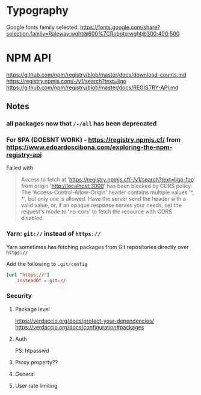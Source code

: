 * Typography

Google fonts family selected: https://fonts.google.com/share?selection.family=Raleway:wght@600%7CRoboto:wght@300;400;500

* NPM API
https://github.com/npm/registry/blob/master/docs/download-counts.md
https://registry.npmjs.com/-/v1/search?text=ligo
https://github.com/npm/registry/blob/master/docs/REGISTRY-API.md

** Notes
*** all packages now that =/-/all= has been deprecated
*** For SPA (DOESNT WORK) - https://registry.npmjs.cf/ from https://www.edoardoscibona.com/exploring-the-npm-registry-api
Failed with
#+begin_quote
Access to fetch at 'https://registry.npmjs.cf/-/v1/search?text=ligo-foo' from origin 'http://localhost:3000' has been blocked by CORS policy: The 'Access-Control-Allow-Origin' header contains multiple values '*, *', but only one is allowed. Have the server send the header with a valid value, or, if an opaque response serves your needs, set the request's mode to 'no-cors' to fetch the resource with CORS disabled.
#+end_quote
*** Yarn: =git://= instead of =https://=

Yarn sometimes has fetching packages from Git repositories directly
over =https://=

Add the following to =.git/config=

#+begin_src conf
  [url "https://"]
	  insteadOf = git://
#+end_src

*** Security
**** Package level
 https://verdaccio.org/docs/protect-your-dependencies/
 https://verdaccio.org/docs/configuration#packages
**** Auth
PS: htpasswd
**** Proxy property??
    # To improve your security configuration and  avoid dependency confusion
    # consider removing the proxy property for private packages
    # https://verdaccio.org/docs/best#remove-proxy-to-increase-security-at-private-packages
**** General
    # https://verdaccio.org/docs/configuration#security
**** User rate limiting
    # https://verdaccio.org/docs/configuration#user-rate-limit


